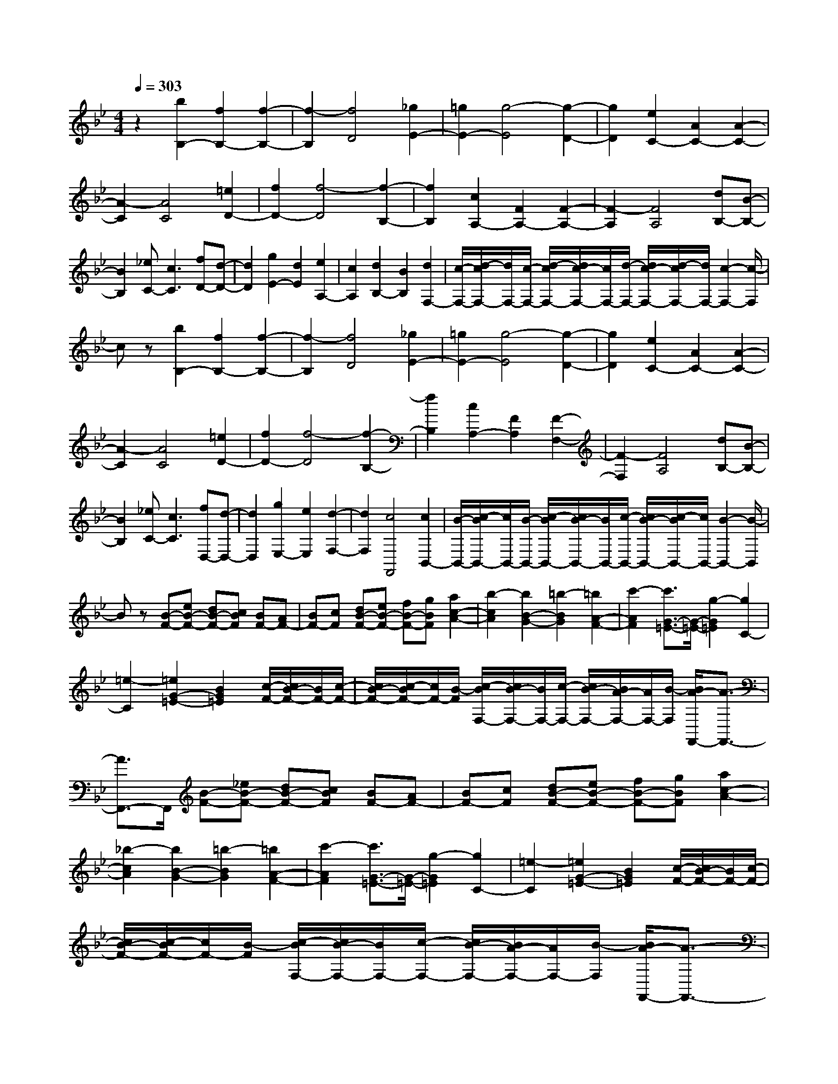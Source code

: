 % input file /home/ubuntu/MusicGeneratorQuin/training_data/scarlatti/K440.MID
X: 1
T: 
M: 4/4
L: 1/8
Q:1/4=303
K:Bb % 2 flats
%(C) John Sankey 1998
%%MIDI program 6
%%MIDI program 6
%%MIDI program 6
%%MIDI program 6
%%MIDI program 6
%%MIDI program 6
%%MIDI program 6
%%MIDI program 6
%%MIDI program 6
%%MIDI program 6
%%MIDI program 6
%%MIDI program 6
z2 [b2B,2-] [f2B,2-] [f2-B,2-]|[f2-B,2] [f4D4] [_g2E2-]|[=g2E2-] [g4-E4] [g2-D2-]|[g2D2] [e2C2-] [A2C2-] [A2-C2-]|
[A2-C2] [A4C4] [=e2D2-]|[f2D2-] [f4-D4] [f2-B,2-]|[f2B,2] [c2A,2-] [F2A,2-] [F2-A,2-]|[F2-A,2] [F4A,4] [dB,-][B-B,-]|
[B2B,2] [_eC-][c3C3] [fD-][d-D-]|[d2D2] [g2E2-] [d2E2] [e2A,2-]|[c2A,2] [d2B,2-] [B2B,2] [d2F,2-]|[c/2-F,/2-][d/2-c/2F,/2-][d/2F,/2-][c/2-F,/2-] [d/2-c/2F,/2-][d/2c/2-F,/2-][c/2F,/2-][d/2-F,/2-] [d/2c/2-F,/2-][d/2-c/2F,/2-][d/2F,/2-][c2-F,2-][c/2-F,/2]|
cz [b2B,2-] [f2B,2-] [f2-B,2-]|[f2-B,2] [f4D4] [_g2E2-]|[=g2E2-] [g4-E4] [g2-D2-]|[g2D2] [e2C2-] [A2C2-] [A2-C2-]|
[A2-C2] [A4C4] [=e2D2-]|[f2D2-] [f4-D4] [f2-B,2-]|[f2B,2] [c2A,2-] [F2A,2] [F2-F,2-]|[F2-F,2] [F4A,4] [dB,-][B-B,-]|
[B2B,2] [_eC-][c3C3] [fD,-][d-D,-]|[d2D,2] [g2E,2-] [e2E,2] [d2-F,2-]|[d2F,2] [c4F,,4] [c2B,,2-]|[B/2-B,,/2-][c/2-B/2B,,/2-][c/2B,,/2-][B/2-B,,/2-] [c/2-B/2B,,/2-][c/2B/2-B,,/2-][B/2B,,/2-][c/2-B,,/2-] [c/2B/2-B,,/2-][c/2-B/2B,,/2-][c/2B,,/2-][B2-B,,2-][B/2-B,,/2]|
Bz [B-F-][eB-F-] [dB-F-][cBF] [BF-][AF-]|[BF-][cF] [dB-F-][eB-F-] [fB-F-][gBF] [a2c2-A2-]|[b2-c2A2] [b2B2-G2-] [=b2-B2G2] [=b2A2-F2-]|[c'2-A2F2] [c'3/2G3/2-=E3/2-][G/2-=E/2-] [g2-G2=E2] [g2C2-]|
[=e2-C2] [=e2G2-=E2-] [B2G2=E2] [c/2-F/2-][c/2B/2-F/2-][B/2F/2-][c/2-F/2-]|[c/2B/2-F/2-][c/2-B/2F/2-][c/2F/2-][B/2-F/2] [c/2-B/2F,/2-][c/2B/2-F,/2-][B/2F,/2-][c/2-F,/2-] [c/2B/2-F,/2-][B/2A/2-F,/2-][A/2F,/2-][B/2-F,/2] [B/2A/2-F,,/2-][A3/2-F,,3/2-]|[A3/2F,,3/2-]F,,/2 [B-F-][_eB-F-] [dB-F-][cBF] [BF-][AF-]|[BF-][cF] [dB-F-][eB-F-] [fB-F-][gBF] [a2c2-A2-]|
[_b2-c2A2] [b2B2-G2-] [=b2-B2G2] [=b2A2-F2-]|[c'2-A2F2] [c'3/2G3/2-=E3/2-][G/2-=E/2-] [g2-G2=E2] [g2C2-]|[=e2-C2] [=e2G2-=E2-] [B2G2=E2] [c/2-F/2-][c/2B/2-F/2-][B/2F/2-][c/2-F/2-]|[c/2B/2-F/2-][c/2-B/2F/2-][c/2F/2-][B/2-F/2] [c/2-B/2F,/2-][c/2B/2-F,/2-][B/2F,/2-][c/2-F,/2-] [c/2B/2-F,/2-][B/2A/2-F,/2-][A/2F,/2-][B/2-F,/2] [B/2A/2-F,,/2-][A3/2-F,,3/2-]|
[A3/2F,,3/2-]F,,/2 [C-A,-][cC-A,-] [BC-A,-][ACA,] [GC-A,-][FC-A,-]|[GC-A,-][ACA,] [BC-A,-][=BC-A,-] [cC-A,-][_dCA,] [=d2F2-B,2-]|[=e2F2B,2] [f2F2-B,2-] [g2F2B,2] [a2F2-B,2-]|[_b2F2B,2] [=b2A2-F2-C2-] [c'2A2F2C2] [f2-A2-F2-C2-]|
[f2-A2F2C2] [f/2-G/2-C/2-][f/2=e/2-G/2-C/2-][=e/2G/2-C/2-][f/2-G/2-C/2-] [f/2=e/2-G/2-C/2-][f/2-=e/2G/2-C/2-][f/2G/2-C/2-][=e/2-G/2C/2] [g/2-=e/2F,/2-][g3/2F,3/2-]|[f/2-F,/2-][g/2-f/2F,/2-][g/2F,/2-][f/2-F,/2-] [g/2-f/2F,/2-][g/2f/2-F,/2-][f/2F,/2-][g/2-F,/2-] [g/2f/2-F,/2-][g/2-f/2F,/2-][g/2F,/2-][f2-F,2-][f/2-F,/2-]|[fF,-]F, [C-A,-][cC-A,-] [_BC-A,-][ACA,] [GC-A,-][FC-A,-]|[GC-A,-][ACA,] [BC-A,-][=BC-A,-] [cC-A,-][_dCA,] [=d2F2-B,2-]|
[=e2F2B,2] [f2F2-B,2-] [g2F2B,2] [a2F2-B,2-]|[_b2F2B,2] [=b2A2-F2-C2-] [c'2A2F2C2] [f2-A2-F2-C2-]|[f2-A2F2C2] [f/2-G/2-C/2-][f/2=e/2-G/2-C/2-][=e/2G/2-C/2-][f/2-G/2-C/2-] [f/2=e/2-G/2-C/2-][f/2-=e/2G/2-C/2-][f/2G/2-C/2-][=e/2G/2C/2] [g2F,2-]|[f/2-F,/2-][g/2-f/2F,/2-][g/2F,/2-][f/2-F,/2-] [g/2-f/2F,/2-][g/2f/2-F,/2-][f/2F,/2-][g/2-F,/2-] [g/2f/2-F,/2-][g/2-f/2F,/2-][g/2F,/2-][f/2-F,/2-] [g/2-f/2F,/2-][g/2f/2-F,/2-][f-F,]|
f3/2z/2 [_b2B,2-] [f2B,2-] [f2-B,2-]|[f2-B,2] [f4D4] [_g2_E2-]|[=g2E2-] [g4-E4] [g2-D2-]|[g2D2] [_eC-][dC-] [cC-][_BC-] [A2-C2-]|
[A2-C2] [A2C2-] [e2C2] [=e2D2-]|[f2D2-] [f4-D4] [f2-B,2-]|[f2B,2] [cA,-][BA,-] [AA,-][GA,-] [F2-A,2-]|[F2-A,2] [F2F,2-] [c2F,2] [_d2B,2-]|
[=d2B,2] [_e2C2-] [=e2C2] [f2D2-]|[_g2D2] [=g2E2-] [a2E2-] [b2E2-]|[d2E2] [c2B,2-] [B2B,2] [d2F,2-]|[c/2-F,/2-][d/2-c/2F,/2-][d/2F,/2-][c/2-F,/2-] [d/2-c/2F,/2-][d/2c/2-F,/2-][c/2F,/2-][d/2-F,/2-] [d/2c/2-F,/2-][d/2-c/2F,/2-][d/2F,/2-][c2-F,2-][c/2-F,/2]|
cz [E-B,-][AE-B,-] [GE-B,-][FEB,] [EB,-][DB,-]|[EB,-][FB,] [GE-B,-][AE-B,-] [BE-B,-][cEB,] [d2F2-D2-]|[_e2-F2D2] [e2E2-C2-] [=e2-E2C2] [=e2D2-B,2-]|[f2-D2B,2] [f3/2C3/2-A,3/2-][C/2-A,/2-] [c2-C2A,2] [c2F,2-]|
[A2-F,2] [A2C2-A,2-] [E2C2A,2] [F/2-B,/2-][F/2E/2-B,/2-][E/2B,/2-][F/2-B,/2-]|[F/2E/2-B,/2-][F/2-E/2B,/2-][F/2B,/2-][E/2-B,/2] [F/2-E/2B,,/2-][F/2E/2-B,,/2-][E/2B,,/2-][F/2-B,,/2-] [F/2E/2-B,,/2-][E/2D/2-B,,/2-][D/2B,,/2-][E/2-B,,/2] [E/2D/2-B,,,/2-][D3/2-B,,,3/2-]|[D3/2B,,,3/2-]B,,,/2 [E-B,-][AE-B,-] [GE-B,-][FEB,] [EB,-][DB,-]|[EB,-][FB,] [GE-B,-][AE-B,-] [BE-B,-][cEB,] [d2F2-D2-]|
[_e2-F2D2] [e2E2-C2-] [=e2-E2C2] [=e2D2-B,2-]|[f2-D2B,2] [f3/2C3/2-A,3/2-][C/2-A,/2-] [c2-C2A,2] [c2F,2-]|[A2-F,2] [A2C2-A,2-] [E2C2A,2] [F/2-B,/2-][F/2E/2-B,/2-][E/2B,/2-][F/2-B,/2-]|[F/2E/2-B,/2-][F/2-E/2B,/2-][F/2B,/2-][E/2-B,/2] [F/2-E/2B,,/2-][F/2E/2-B,,/2-][E/2B,,/2-][F/2-B,,/2-] [F/2E/2-B,,/2-][E/2D/2-B,,/2-][D/2B,,/2-][E/2-B,,/2] [E/2D/2-B,,,/2-][D3/2-B,,,3/2-]|
[D3/2B,,,3/2-]B,,,/2 [F,-D,-][FF,-D,-] [EF,-D,-][DF,D,] [CF,-D,-][B,F,-D,-]|[CF,-D,-][DF,D,] [EF,-D,-][=EF,-D,-] [FF,-D,-][_GF,D,] [=G2G,2-E,2-]|[A2G,2E,2] [B2G,2-E,2-] [c2G,2E,2] [d2G,2-E,2-]|[_e2G,2E,2] [=e2F,2-] [f2F,2-] [B2-F,2-]|
[B2-F,2] [B/2-F,,/2-][B/2A/2-F,,/2-][A/2F,,/2-][B/2-F,,/2-] [B/2A/2-F,,/2-][A/2G/2-F,,/2-][G/2F,,/2-][A/2-F,,/2] [B/2-A/2B,,/2-][B3/2-B,,3/2-]|[B8B,,8]|z2 [F-D-][fF-D-] [_eF-D-][dFD] [cF-D-][BF-D-]|[cF-D-][dFD] [eF-D-][=eF-D-] [fF-D-][_gFD] [=g2G2-_E2-]|
[a2G2E2] [b2G2-E2-] [c'2G2E2] [d'2G2-E2-]|[e'2G2E2] [=e'2F2-] [f'2F2-] [b2-F2-]|[b2-F2] [b/2-F,/2-][b/2a/2-F,/2-][a/2F,/2-][b/2-F,/2-] [b/2a/2-F,/2-][a/2g/2-F,/2-][g/2F,/2-][a/2F,/2] [bB,,-][d'B,,-]|[bB,,-][fB,,-] [dB,,-][BB,,-] [FB,,-][DB,,] B,F,|
D,B,, B,,,4 [d/2-B/2-F,,/2-][d/2c/2-B/2A/2-F,,/2-][c/2A/2F,,/2-][d/2-B/2-F,,/2-]|[d/2c/2-B/2A/2-F,,/2-][d/2-c/2B/2-A/2F,,/2-][d/2B/2F,,/2-][c/2-A/2-F,,/2] [d/2-c/2B/2-A/2F,,/2-][d/2c/2-B/2A/2-F,,/2-][c/2A/2F,,/2-][d/2-B/2-F,,/2-] [d/2c/2-B/2A/2-F,,/2-][cAF,,-]F,,/2 [bB,,-][d'B,,-]|[bB,,-][fB,,-] [dB,,-][BB,,-] [FB,,-][DB,,] B,F,|D,B,, B,,,4 [d/2-B/2-F,,/2-][d/2c/2-B/2A/2-F,,/2-][c/2A/2F,,/2-][d/2-B/2-F,,/2-]|
[d/2c/2-B/2A/2-F,,/2-][d/2-c/2B/2-A/2F,,/2-][d/2B/2F,,/2-][c/2-A/2-F,,/2] [d/2-c/2B/2-A/2F,,/2-][d/2c/2-B/2A/2-F,,/2-][c/2A/2F,,/2-][d/2-B/2-F,,/2-] [d/2c/2-B/2A/2-F,,/2-][c/2B/2-A/2F,,/2-][B/2F,,/2-][c/2-F,,/2] [c/2B/2-B,,,/2-][B3/2-B,,,3/2-]|[B8-B,,,8-]|[B8-B,,,8-]|[B8B,,,8]|
